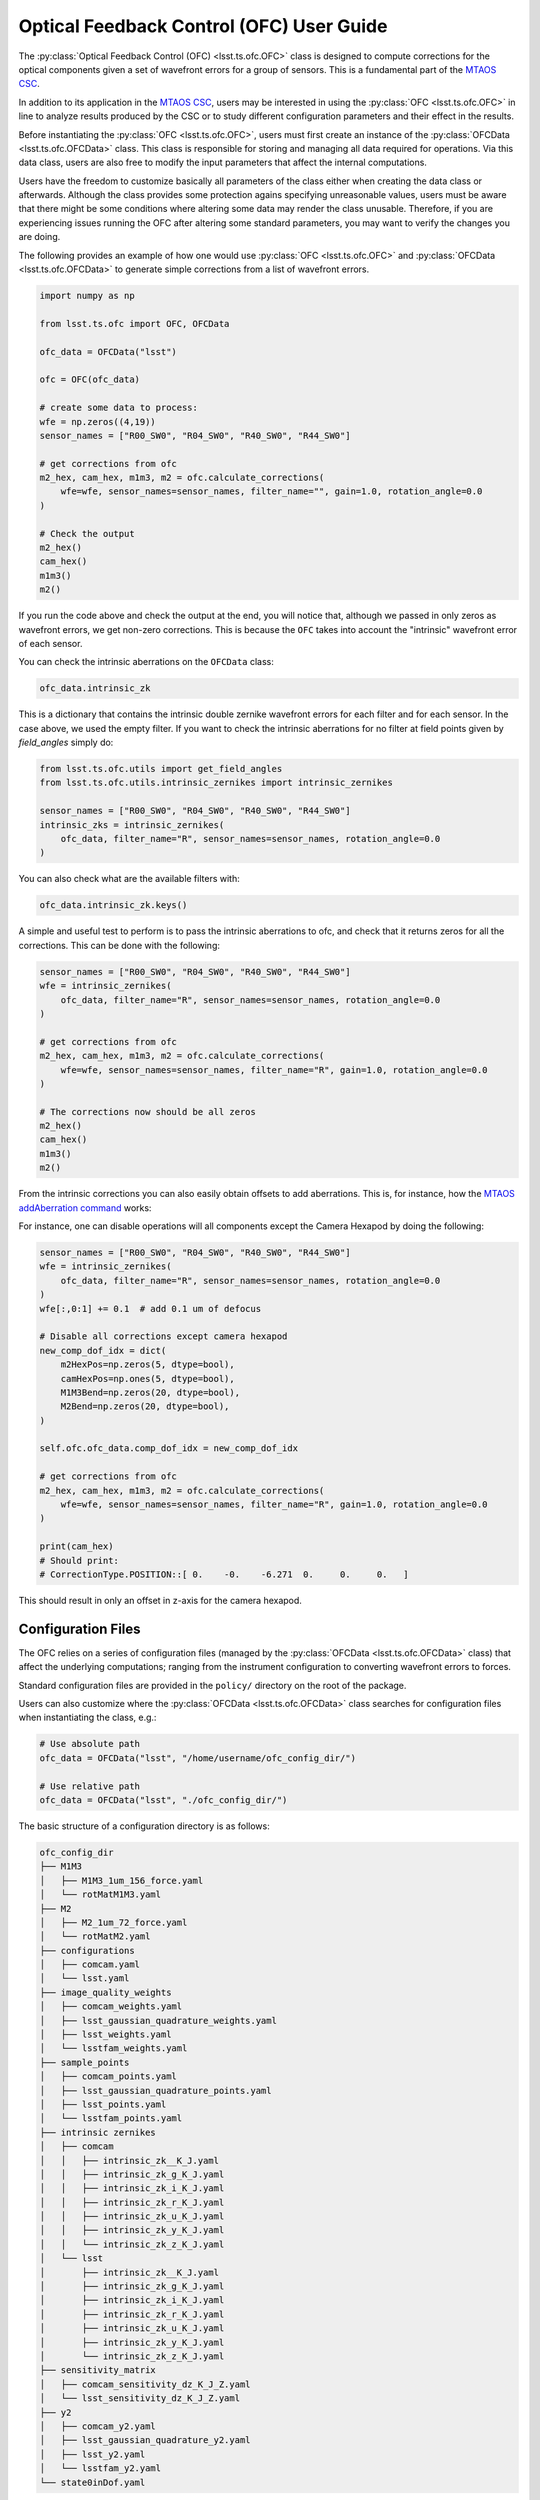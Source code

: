 .. _user_guide:

#########################################
Optical Feedback Control (OFC) User Guide
#########################################

.. image:: https://img.shields.io/badge/GitHub-ts_ofc-green.svg
    :target: https://github.com/lsst-ts/ts_ofc
.. image:: https://img.shields.io/badge/Jenkins-ts_ofc-green.svg
    :target: https://tssw-ci.lsst.org/job/LSST_Telescope-and-Site/job/ts_ofc/
.. image:: https://img.shields.io/badge/Jira-ts_ofc-green.svg
    :target: https://jira.lsstcorp.org/issues/?jql=labels+%3D+ts_ofc

The :py:class:`Optical Feedback Control (OFC) <lsst.ts.ofc.OFC>` class is designed to compute corrections for the optical components given a set of wavefront errors for a group of sensors.
This is a fundamental part of the `MTAOS CSC`_.

.. _MTAOS CSC: https://ts-mtaos.lsst.io

In addition to its application in the `MTAOS CSC`_, users may be interested in using the :py:class:`OFC <lsst.ts.ofc.OFC>` in line to analyze results produced by the CSC or to study different configuration parameters and their effect in the results.

Before instantiating the :py:class:`OFC <lsst.ts.ofc.OFC>`, users must first create an instance of the :py:class:`OFCData <lsst.ts.ofc.OFCData>` class.
This class is responsible for storing and managing all data required for operations.
Via this data class, users are also free to modify the input parameters that affect the internal computations.

Users have the freedom to customize basically all parameters of the class either when creating the data class or afterwards.
Although the class provides some protection agains specifying unreasonable values, users must be aware that there might be some conditions where altering some data may render the class unusable.
Therefore, if you are experiencing issues running the OFC after altering some standard parameters, you may want to verify the changes you are doing.

The following provides an example of how one would use :py:class:`OFC <lsst.ts.ofc.OFC>` and :py:class:`OFCData <lsst.ts.ofc.OFCData>` to generate simple corrections from a list of wavefront errors.

.. code-block:: python

  import numpy as np

  from lsst.ts.ofc import OFC, OFCData

  ofc_data = OFCData("lsst")

  ofc = OFC(ofc_data)

  # create some data to process:
  wfe = np.zeros((4,19))
  sensor_names = ["R00_SW0", "R04_SW0", "R40_SW0", "R44_SW0"]

  # get corrections from ofc
  m2_hex, cam_hex, m1m3, m2 = ofc.calculate_corrections(
      wfe=wfe, sensor_names=sensor_names, filter_name="", gain=1.0, rotation_angle=0.0
  )

  # Check the output
  m2_hex()
  cam_hex()
  m1m3()
  m2()

If you run the code above and check the output at the end, you will notice that, although we passed in only zeros as wavefront errors, we get non-zero corrections.
This is because the ``OFC`` takes into account the "intrinsic" wavefront error of each sensor.

You can check the intrinsic aberrations on the ``OFCData`` class:

.. code-block:: python

  ofc_data.intrinsic_zk

This is a dictionary that contains the intrinsic double zernike wavefront errors for each filter and for each sensor.
In the case above, we used the empty filter.
If you want to check the intrinsic aberrations for no filter at field points given by `field_angles` simply do:

.. code-block:: python

  from lsst.ts.ofc.utils import get_field_angles
  from lsst.ts.ofc.utils.intrinsic_zernikes import intrinsic_zernikes

  sensor_names = ["R00_SW0", "R04_SW0", "R40_SW0", "R44_SW0"]
  intrinsic_zks = intrinsic_zernikes(
      ofc_data, filter_name="R", sensor_names=sensor_names, rotation_angle=0.0
  )

You can also check what are the available filters with:

.. code-block:: python

  ofc_data.intrinsic_zk.keys()


A simple and useful test to perform is to pass the intrinsic aberrations to ofc, and check that it returns zeros for all the corrections.
This can be done with the following:

.. code-block:: python

  sensor_names = ["R00_SW0", "R04_SW0", "R40_SW0", "R44_SW0"]
  wfe = intrinsic_zernikes(
      ofc_data, filter_name="R", sensor_names=sensor_names, rotation_angle=0.0
  )

  # get corrections from ofc
  m2_hex, cam_hex, m1m3, m2 = ofc.calculate_corrections(
      wfe=wfe, sensor_names=sensor_names, filter_name="R", gain=1.0, rotation_angle=0.0
  )

  # The corrections now should be all zeros
  m2_hex()
  cam_hex()
  m1m3()
  m2()

From the intrinsic corrections you can also easily obtain offsets to add aberrations.
This is, for instance, how the `MTAOS addAberration command`_ works:

.. _MTAOS addAberration command: https://ts-mtaos.lsst.io/user-guide/user-guide.html#adding-aberration


For instance, one can disable operations will all components except the Camera Hexapod by doing the following:

.. code-block:: python

  sensor_names = ["R00_SW0", "R04_SW0", "R40_SW0", "R44_SW0"]
  wfe = intrinsic_zernikes(
      ofc_data, filter_name="R", sensor_names=sensor_names, rotation_angle=0.0
  )
  wfe[:,0:1] += 0.1  # add 0.1 um of defocus

  # Disable all corrections except camera hexapod
  new_comp_dof_idx = dict(
      m2HexPos=np.zeros(5, dtype=bool),
      camHexPos=np.ones(5, dtype=bool),
      M1M3Bend=np.zeros(20, dtype=bool),
      M2Bend=np.zeros(20, dtype=bool),
  )

  self.ofc.ofc_data.comp_dof_idx = new_comp_dof_idx

  # get corrections from ofc
  m2_hex, cam_hex, m1m3, m2 = ofc.calculate_corrections(
      wfe=wfe, sensor_names=sensor_names, filter_name="R", gain=1.0, rotation_angle=0.0
  )

  print(cam_hex)
  # Should print:
  # CorrectionType.POSITION::[ 0.    -0.    -6.271  0.     0.     0.   ]

This should result in only an offset in z-axis for the camera hexapod.

.. _OFC-User-Guide-Configuration-Files:

Configuration Files
-------------------

The OFC relies on a series of configuration files (managed by the :py:class:`OFCData <lsst.ts.ofc.OFCData>` class) that affect the underlying computations; ranging from the instrument configuration to converting wavefront errors to forces.

Standard configuration files are provided in the ``policy/`` directory on the root of the package.

Users can also customize where the :py:class:`OFCData <lsst.ts.ofc.OFCData>` class searches for configuration files when instantiating the class, e.g.:

.. code-block:: python

  # Use absolute path
  ofc_data = OFCData("lsst", "/home/username/ofc_config_dir/")

  # Use relative path
  ofc_data = OFCData("lsst", "./ofc_config_dir/")

The basic structure of a configuration directory is as follows:

.. code-block:: rst

  ofc_config_dir
  ├── M1M3
  │   ├── M1M3_1um_156_force.yaml
  │   └── rotMatM1M3.yaml
  ├── M2
  │   ├── M2_1um_72_force.yaml
  │   └── rotMatM2.yaml
  ├── configurations
  │   ├── comcam.yaml
  │   └── lsst.yaml
  ├── image_quality_weights
  │   ├── comcam_weights.yaml
  │   ├── lsst_gaussian_quadrature_weights.yaml
  │   ├── lsst_weights.yaml
  │   └── lsstfam_weights.yaml
  ├── sample_points
  │   ├── comcam_points.yaml
  │   ├── lsst_gaussian_quadrature_points.yaml
  │   ├── lsst_points.yaml
  │   └── lsstfam_points.yaml
  ├── intrinsic zernikes
  │   ├── comcam
  │   │   ├── intrinsic_zk__K_J.yaml
  │   │   ├── intrinsic_zk_g_K_J.yaml
  │   │   ├── intrinsic_zk_i_K_J.yaml
  │   │   ├── intrinsic_zk_r_K_J.yaml
  │   │   ├── intrinsic_zk_u_K_J.yaml
  │   │   ├── intrinsic_zk_y_K_J.yaml
  │   │   └── intrinsic_zk_z_K_J.yaml
  │   └── lsst
  │       ├── intrinsic_zk__K_J.yaml
  │       ├── intrinsic_zk_g_K_J.yaml
  │       ├── intrinsic_zk_i_K_J.yaml
  │       ├── intrinsic_zk_r_K_J.yaml
  │       ├── intrinsic_zk_u_K_J.yaml
  │       ├── intrinsic_zk_y_K_J.yaml
  │       └── intrinsic_zk_z_K_J.yaml
  ├── sensitivity_matrix
  │   ├── comcam_sensitivity_dz_K_J_Z.yaml
  │   └── lsst_sensitivity_dz_K_J_Z.yaml
  ├── y2
  │   ├── comcam_y2.yaml
  │   ├── lsst_gaussian_quadrature_y2.yaml
  │   ├── lsst_y2.yaml
  │   └── lsstfam_y2.yaml
  └── state0inDof.yaml

Basically, a valid configuration directory will contain, at the very minimum;

  - one ``M1M3`` directory,
  - one ``M2`` directory,
  - one ``configurations`` directory,
  - one ``image_quality_weights`` directory,
  - one ``sample_points`` directory,
  - one ``intrinsic zernikes`` directory,
  - one ``sensitivity_matrix`` directory,
  - one ``y2`` directory,
  - one ``state0inDof.yaml`` file,

The name of the instrument directory is used by the :py:class:`OFCData <lsst.ts.ofc.OFCData>` to determine where to read the instrument-related configuration files.
This is done by the input argument when creating the class, e.g.;

.. code-block:: python

  ofc_data = OFCData("lsst", "./ofc_config_dir/")

Will read the instrument mode files from the ``lsst`` files and directories.

Which means it defines the following instruments by default:

  - comcam: Commissioning Camera.
  - lsst: LSST Camera.

And the following instrument modes:
  - comcam: Commissioning Camera full array mode.
  - lsst: LSST Camera corner wavefront sensing mode.
  - lsstfam: LSST Camera full array mode.

For each instrument the following files must be defined:

  - ``configurations/instrument.yaml``; configuration file for the instrument used to evaluate double zernike objects.
    It is a yaml file used to define the pupil and obscuration inner and outer radius.
  - ``intrinsic_zk_<filter_name>_X_Y.yaml``; intrinsic Zernike coefficients for the ``filter_name`` filter.
    This is a 2-dimension array with 31 x 23 elements.
    It corresponds to the double zernike intrinsic zernikes
    The first dimension is number of terms of Zernike polynomials across the pupil.
    The second dimension is number of terms of Zernike polynomial across the field (Z1-Z22).
    Note that the first element in the second dimension is meaningless, corresponds to Z0.
    The unit is (Zk in um)/ (wavelength in um).
    The filter names must match the values in :py:attr:`BaseOFCData.eff_wavelength <lsst.ts.ofc.OFCData.eff_wavelength>`.
    If you want to provide a custom set of filters, make sure you update the dictionary with the appropriate information.
  - ``instrument_sensitivity_dz_X_Y_Z.yaml``; double zernike sensitivity matrix.
    These files defines a 3-dimension array with X x Y x Z elements.
    They are the double zernike sensitivity matrix.
    The first dimension is number of terms of Zernike polynomials across the pupil.
    The second dimension is number of terms of Zernike polynomial across the field.
    The third dimension is the number of degrees of freedom (DOF).
    The DOF are (1) M2 dz, dx, dy in um, (2) M2 rx, ry in arcsec, (3) Cam dz, dx, dy in um, (4) Cam rx, ry in arcsec, (5) 20 M1M3 bending mode in um,  (6) 20 M2 bending mode in um.

For each instrument mode the following files must be defined:

  - ``instrument_weights.yaml``; weighting ratio of image quality used in the Q matrix in cost function.
  - ``instrument_points.yaml``; mapping between the sensor name and sensor field position.
  - ``instrument_y2.yaml``; the wavefront error correction between the central raft and corner wavefront sensor.

The directory must also include the following files that are shared among different instruments:
  - ``state0inDof.yaml``: initial state of the optics in the basis of DOF.

Additionally, the directory includes three additional files corresponding to the Gaussian Quadrature Points and Weights used to compute the image quality when using lsst instrument. 
  - ``lsst_gaussian_quadrature_weights.yaml``; weighting ratio of image quality used in the Q matrix in cost function.
  - ``lsst_gaussian_quadrature_points.yaml``; mapping between the sensor name and sensor field position.
  - ``lsst_gaussian_quadrature_y2.yaml``; the wavefront error correction between the central raft and corner wavefront sensor.